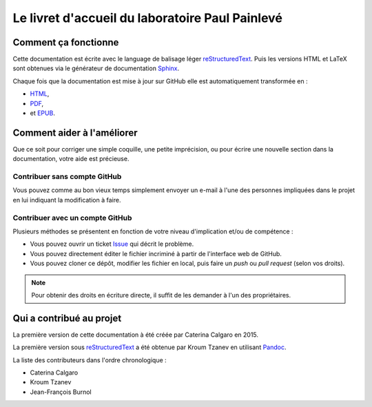 Le livret d'accueil du laboratoire Paul Painlevé
================================================

Comment ça fonctionne
---------------------

Cette documentation est écrite avec le language de balisage léger
reStructuredText_. Puis les versions HTML et LaTeX sont obtenues via le
générateur de documentation Sphinx_.

Chaque fois que la documentation est mise à jour sur GitHub elle est
automatiquement transformée en :

-  `HTML <https://labopp-livretaccueil.readthedocs.io>`_,
-  `PDF <https://readthedocs.org/projects/labopp-livretaccueil/downloads/pdf/latest/>`_,
-  et `EPUB <https://readthedocs.org/projects/labopp-livretaccueil/downloads/epub/latest/>`_.

Comment aider à l'améliorer
---------------------------

Que ce soit pour corriger une simple coquille, une petite imprécision, ou pour
écrire une nouvelle section dans la documentation, votre aide est précieuse.

Contribuer sans compte GitHub
^^^^^^^^^^^^^^^^^^^^^^^^^^^^^

Vous pouvez comme au bon vieux temps simplement envoyer un e-mail à l'une des
personnes impliquées dans le projet en lui indiquant la modification à faire.

Contribuer avec un compte GitHub
^^^^^^^^^^^^^^^^^^^^^^^^^^^^^^^^

Plusieurs méthodes se présentent en fonction de votre niveau d'implication
et/ou de compétence :

-  Vous pouvez ouvrir un ticket `Issue <https://github.com/labopp
   /livretaccueil-sphinx/issues>`_ qui décrit le problème.
-  Vous pouvez directement éditer le fichier incriminé à partir de l'interface
   web de GitHub.
-  Vous pouvez cloner ce dépôt, modifier les fichier en local, puis faire un
   *push* ou *pull request* (selon vos droits).

.. note::

   Pour obtenir des droits en écriture directe, il suffit de les demander à
   l'un des propriétaires.

Qui a contribué au projet
-------------------------

La première version de cette documentation à été créée par Caterina Calgaro
en 2015.

La première version sous reStructuredText_ a été obtenue par Kroum Tzanev en
utilisant Pandoc_.

.. _reStructuredText: https://fr.wikipedia.org/wiki/ReStructuredText
.. _Sphinx: https://fr.wikipedia.org/wiki/Sphinx_(g%C3%A9n%C3%A9rateur_de_documentation)
.. _Pandoc: https://fr.wikipedia.org/wiki/Pandoc

La liste des contributeurs dans l'ordre chronologique :

-  Caterina Calgaro
-  Kroum Tzanev
-  Jean-François Burnol
